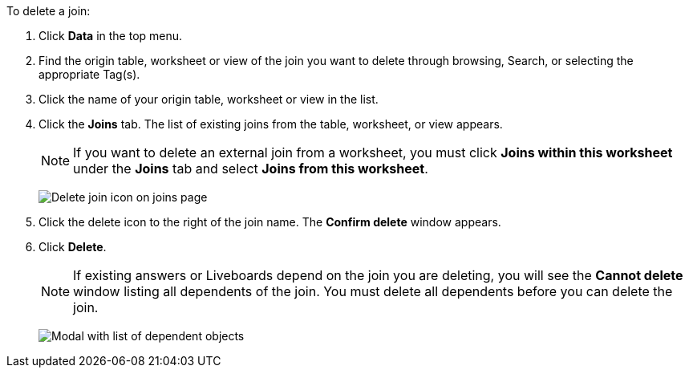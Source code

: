 To delete a join:

. Click *Data* in the top menu.
. Find the origin table, worksheet or view of the join you want to delete through browsing, Search, or selecting the appropriate Tag(s).
. Click the name of your origin table, worksheet or view in the list.
. Click the *Joins* tab.
The list of existing joins from the table, worksheet, or view appears.
+
NOTE: If you want to delete an external join from a worksheet, you must click *Joins within this worksheet* under the *Joins* tab and select *Joins from this worksheet*.
+
image:table-delete-join.png[Delete join icon on joins page]

. Click the delete icon to the right of the join name.
The *Confirm delete* window appears.
. Click *Delete*.
+
NOTE: If existing answers or Liveboards depend on the join you are deleting, you will see the *Cannot delete* window listing all dependents of the join.
You must delete all dependents before you can delete the join.
+
image:cannot-delete-join-dialog.png[Modal with list of dependent objects]
